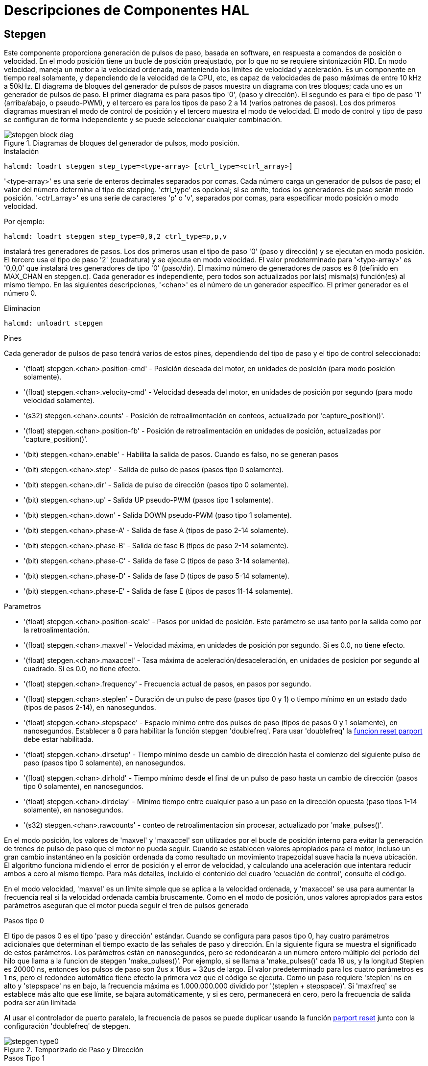 :lang: es

[[cha:realtime-components]]
= Descripciones de Componentes HAL

[[sec:stepgen]]
== Stepgen(((stepgen)))

Este componente proporciona generación de pulsos de paso, basada en software, en
respuesta a comandos de posición o velocidad. En el modo posición tiene
un bucle de posición preajustado, por lo que no se requiere sintonización PID. En
modo velocidad, maneja un motor a la velocidad ordenada, manteniendo los
límites de velocidad y aceleración. Es un componente en tiempo real solamente, y
dependiendo de la velocidad de la CPU, etc, es capaz de velocidades de paso máximas de entre 10 kHz
a 50kHz. El diagrama de bloques del generador de pulsos de pasos muestra un diagrama 
con tres bloques; cada uno es un generador de pulsos de paso. El primer diagrama es para
pasos tipo '0', (paso y dirección). El segundo es para el tipo de paso '1'
(arriba/abajo, o pseudo-PWM), y el tercero es para los tipos de paso 2 a 14
(varios patrones de pasos). Los dos primeros diagramas muestran el modo de control de posición
y el tercero muestra el modo de velocidad. El modo de control y tipo de paso
se configuran de forma independiente y se puede seleccionar cualquier combinación.


.Diagramas de bloques del generador de pulsos, modo posición.(((Stepgen Block Diagram)))
image::images/stepgen-block-diag.png[align="center"]

.Instalación
----
halcmd: loadrt stepgen step_type=<type-array> [ctrl_type=<ctrl_array>]
----

'<type-array>' es una serie de enteros decimales separados por comas. Cada
número carga un generador de pulsos de paso; el valor del número
determina el tipo de stepping. 'ctrl_type' es opcional; si se omite, todos los generadores de paso
serán modo posición. '<ctrl_array>' es una serie de caracteres 'p' o 'v',
separados por comas, para especificar modo posición o modo velocidad.

Por ejemplo:

----
halcmd: loadrt stepgen step_type=0,0,2 ctrl_type=p,p,v
----

instalará tres generadores de pasos. Los dos primeros usan el tipo de paso '0'
(paso y dirección) y se ejecutan en modo posición. El tercero usa el tipo de paso
'2' (cuadratura) y se ejecuta en modo velocidad. El valor predeterminado para
'<type-array>' es '0,0,0' que instalará tres generadores de tipo '0'
(paso/dir). El maximo número de generadores de pasos es 8 (definido en MAX_CHAN en stepgen.c).
Cada generador es independiente, pero todos son actualizados por la(s) misma(s)
función(es) al mismo tiempo. En las siguientes descripciones, '<chan>'
es el número de un generador específico. El primer generador es el número 0.

.Eliminacion
----
halcmd: unloadrt stepgen
----

.Pines
Cada generador de pulsos de paso tendrá varios de estos pines, dependiendo
del tipo de paso y el tipo de control seleccionado:

 * '(float) stepgen.<chan>.position-cmd' - Posición deseada del motor, en
   unidades de posición (para modo posición solamente).
 * '(float) stepgen.<chan>.velocity-cmd' - Velocidad deseada del motor, en
   unidades de posición por segundo (para modo velocidad solamente).
 * '(s32) stepgen.<chan>.counts' - Posición de retroalimentación en conteos,
   actualizado por 'capture_position()'.
 * '(float) stepgen.<chan>.position-fb' - Posición de retroalimentación en
   unidades de posición, actualizadas por 'capture_position()'.
 * '(bit) stepgen.<chan>.enable' - Habilita la salida de pasos. Cuando es falso,
   no se generan pasos
 * '(bit) stepgen.<chan>.step' - Salida de pulso de pasos (pasos tipo 0 solamente).
 * '(bit) stepgen.<chan>.dir' - Salida de pulso de dirección (pasos tipo 0 solamente).
 * '(bit) stepgen.<chan>.up' - Salida UP pseudo-PWM (pasos tipo 1 solamente).
 * '(bit) stepgen.<chan>.down' - Salida DOWN pseudo-PWM (paso tipo 1 solamente).
 * '(bit) stepgen.<chan>.phase-A' - Salida de fase A (tipos de paso 2-14 solamente).
 * '(bit) stepgen.<chan>.phase-B' - Salida de fase B (tipos de paso 2-14 solamente).
 * '(bit) stepgen.<chan>.phase-C' - Salida de fase C (tipos de paso 3-14 solamente).
 * '(bit) stepgen.<chan>.phase-D' - Salida de fase D (tipos de paso 5-14 solamente).
 * '(bit) stepgen.<chan>.phase-E' - Salida de fase E (tipos de pasos 11-14 solamente).

.Parametros[[sec:stepgen-parameters]]
 * '(float) stepgen.<chan>.position-scale' - Pasos por unidad de posición.
   Este parámetro se usa tanto por la salida como por la retroalimentación.
 * '(float) stepgen.<chan>.maxvel' - Velocidad máxima, en unidades de posición
   por segundo. Si es 0.0, no tiene efecto.
 * '(float) stepgen.<chan>.maxaccel' - Tasa máxima de aceleración/desaceleración, en
   unidades de posicion por segundo al cuadrado. Si es 0.0, no tiene efecto.
 * '(float) stepgen.<chan>.frequency' - Frecuencia actual de pasos, en
   pasos por segundo.
 * '(float) stepgen.<chan>.steplen' - Duración de un pulso de paso (pasos
   tipo 0 y 1) o tiempo mínimo en un estado dado (tipos de pasos 2-14), en nanosegundos.
 * '(float) stepgen.<chan>.stepspace' - Espacio mínimo entre dos
   pulsos de paso (tipos de pasos 0 y 1 solamente), en nanosegundos. Establecer a 0 
   para habilitar la función stepgen 'doublefreq'. Para usar 'doublefreq' la
   <<sub:parport-functions, funcion reset parport>> debe estar habilitada.
 * '(float) stepgen.<chan>.dirsetup' - Tiempo mínimo desde un cambio de dirección
   hasta el comienzo del siguiente pulso de paso (pasos tipo 0 solamente), en nanosegundos.
 * '(float) stepgen.<chan>.dirhold' - Tiempo mínimo desde el final de un
   pulso de paso hasta un cambio de dirección (pasos tipo 0 solamente), en nanosegundos.
 * '(float) stepgen.<chan>.dirdelay' - Minimo tiempo entre cualquier paso a un paso
   en la dirección opuesta (paso tipos 1-14 solamente), en nanosegundos.
 * '(s32) stepgen.<chan>.rawcounts' - conteo de retroalimentacion sin procesar, actualizado
   por 'make_pulses()'.

En el modo posición, los valores de 'maxvel' y 'maxaccel' son utilizados por el
bucle de posición interno para evitar la generación de trenes de pulso de paso que
el motor no pueda seguir. Cuando se establecen valores apropiados para el
motor, incluso un gran cambio instantáneo en la posición ordenada
da como resultado un movimiento trapezoidal suave hacia la nueva ubicación. El algoritmo
funciona midiendo el error de posición y el error de velocidad, y
calculando una aceleración que intentara reducir ambos a cero al
mismo tiempo. Para más detalles, incluido el contenido del cuadro 'ecuación
de control', consulte el código.

En el modo velocidad, 'maxvel' es un límite simple que se aplica a la
velocidad ordenada, y 'maxaccel' se usa para aumentar la frecuencia real
si la velocidad ordenada cambia bruscamente. Como en el modo de posición, unos 
valores apropiados para estos parámetros aseguran que el motor pueda seguir el
tren de pulsos generado

.Tipos de pasos

.Pasos tipo 0
El tipo de pasos 0 es el tipo 'paso y dirección' estándar. Cuando se configura para
pasos tipo 0, hay cuatro parámetros adicionales que determinan el tiempo exacto
de las señales de paso y dirección. En la siguiente figura se muestra
el significado de estos parámetros. Los parámetros están en nanosegundos, pero se redondearán a un número entero
múltiplo del período del hilo que llama a la funcion de stepgen 'make_pulses()'.
Por ejemplo, si se llama a 'make_pulses()' cada 16 us, y la longitud Steplen es 20000 ns, entonces los pulsos de paso
son 2us x 16us = 32us de largo. El valor predeterminado para los cuatro parámetros
es 1 ns, pero el redondeo automático tiene efecto la primera vez que el código
se ejecuta. Como un paso requiere 'steplen' ns en alto y 'stepspace' ns
en bajo, la frecuencia máxima es 1.000.000.000 dividido por
'(steplen + stepspace)'. Si 'maxfreq' se establece más alto que ese límite, se
bajara automáticamente, y si es cero, permanecerá en cero, pero la frecuencia de salida
podra ser aún limitada

Al usar el controlador de puerto paralelo, la frecuencia de pasos se puede duplicar usando
la función <<sub:parport-functions, parport reset>> junto con la 
configuración 'doublefreq' de stepgen.

.Temporizado de Paso y Dirección
image::images/stepgen-type0.png[align="center"]

.Pasos Tipo 1
El tipo de pasos 1 tiene dos salidas, 'subir' y 'bajar'. Los pulsos aparecen en una u
otra, dependiendo de la dirección del movimiento deseada. Cada pulso es 'steplen' ns
de largo, y los pulsos están separados por al menos 'stepspace' ns. La
frecuencia máxima es la misma que para el tipo de pasos 0. Si se establece 'maxfreq'
más alto que ese límite, dicha frecuencia se reducirá. Si 'maxfreq' es cero,
seguirá siendo cero, pero la frecuencia de salida seguirá siendo
limitada.

[WARNING]
No use la función 'reset parport' con los tipos de paso 2 - 14.
Pueden producirse resultados inesperados. 

.Paso tipo 2 - 14
Los tipos de pasos 2 a 14 están basados ​​en estados y tienen de dos a cinco
salidas. En cada paso, un contador de estado se incrementa o disminuye.
Se muestran patrones de salida de dos-tres fases, cuatro fases y cinco fases 
como una función del contador de estado. La frecuencia máxima es
1.000.000.000 divididos por 'steplen', y como en los otros modos, 'maxfreq'
se reducirá si está por encima del límite.

.Tipos de pasos de dos y tres fases(((Dos y Tres Fases)))
image::images/stepgen-type2-4.png[align="center"]

.Tipos de pasos de cuatro fases(((Cuatro Fases)))
image::images/stepgen-type5-10.png[align="center"]

.Fases de paso de cinco fases(((Cinco Fases)))
image::images/stepgen-type11-14.png[align="center"]

.Funciones
El componente exporta tres funciones. Cada función actúa en todos
los generadores de impulsos de pasos. No esta soportado ejecutar diferentes generadores en diferentes
hilos.

 * '(funct) stepgen.make-pulses' - Función de alta velocidad para generar
   y contar pulsos (sin punto flotante).
 * '(funct) stepgen.update-freq' - Función de baja velocidad para conversión de posición
   a velocidad, escala y limitación.
 * '(funct) stepgen.capture-position' - Función de baja velocidad para
   retroalimentación, actualizaciones de latches y escalado de posición.

La función de alta velocidad 'stepgen.make-pulses' debe ejecutarse en un
hilo rápido, de 10 a 50 us dependiendo de las
capacidades de la computadora. El período de ese hilo determina la
 frecuencia de paso máxima, ya que 'steplen', 'stepspace', 'dirsetup',
'dirhold' y 'dirdelay' se redondean a un múltiplo entero del
periodo del hilo en nanosegundos. Las otras dos funciones se pueden llamar a una tasa mucho más baja.

[[sec:pwmgen]]
== PWMgen(((PWMgen)))

Este componente proporciona generación de PWM (modulacion de ancho de pulso) basada en software 
y formas de onda PDM (Modulación de Densidad de Pulso). Es un
componente en tiempo real solamente, y dependiendo de la velocidad de la CPU, etc, es capaz de
frecuencias PWM de unos pocos cientos de hercios con una resolución bastante buena, a
quizás 10KHz con resolución limitada.

.Instalación
----
loadrt pwmgen output_type=<config-array>
----

'<config-array>' es una serie de enteros decimales separados por comas. Cada
número hace que se cargue un único generador PWM; el valor del número
determina el tipo de salida. El siguiente ejemplo instalará tres generadores PWM.
No hay un valor predeterminado; si no se especifica '<config-array>',
no se instalarán generadores PWM. La cantidad máxima de generadores de frecuencia
es 8 (definido en MAX_CHAN en pwmgen.c). Cada generador es independiente,
pero todos son actualizados por la(s) misma(s) función(es) al mismo tiempo. En las siguientes
descripciones, '<chan>' es el número de un generador específico. El primer
generador es el número 0.

.Ejemplo
----
loadrt pwmgen output_type=0,1,2
----

.Eliminacion
----
unloadrt pwmgen
----

.Tipos de salida
El generador PWM admite tres diferentes 'tipos de salida'.

 * 'Tipo de salida 0' - un solo pin de salida PWM. Solo se aceptan comandos positivos;
   los valores negativos se tratan como cero (y se verán afectados por el parámetro
   'min-dc' si no son cero).

 * 'Tipo de salida 1' - pines PWM/PDM y de dirección. Entradas positivas y negativas
   saldran como PWM positivo y negativo. El pin de dirección es FALSO
   para comandos positivos, y VERDADERO para comandos negativos. Si su control
   necesita PWM positivo para CW y CCW, use el componente <<sub:abs,abs>>
   para convertir su señal PWM a un valor positivo cuando se ingrese una entrada negativa.

 * 'Tipo de salida 2' - Pines UP y DOWN. Para comandos positivos, la señal PWM
   aparece en la salida up, y la salida down permanece en FALSO. Para comandos negativos
   , la señal PWM aparece en la salida down, y la salida up
   sera FALSO. El tipo de salida 2 es el adecuado para conducir la mayoría de puentes H.

.Pines
Cada generador de PWM tendrá los siguientes pines:

 * '(float) pwmgen.<chan>.value' - Valor de comando, en unidades arbitrarias.
   Será escalado por el parámetro 'scale' (ver a continuación).
 * '(bit) pwmgen.<chan>.enable' - Activa o desactiva las 
   salidas del generador PWM.

Cada generador PWM también tendrá algunos de estos pines, dependiendo del
tipo de salida seleccionado:

 * '(bit) pwmgen.<chan>.pwm' - Salida PWM (o PDM), (tipos de salida 0
   y 1 solo).
 * '(bit) pwmgen.<chan>.dir' - Salida de dirección (salida tipo 1 solamente).
 * '(bit) pwmgen.<chan>.up' - Salida PWM/PDM para un valor de entrada positivo
   (salida tipo 2 solamente).
 * '(bit) pwmgen.<chan>.down' - Salida PWM/PDM para un valor de entrada negativa
   (salida tipo 2 solamente).

.Parámetros
 * '(float) pwmgen.<chan>.scale' - Factor de escala para convertir 'value'
   desde unidades arbitrarias hasta valores de ciclo de trabajo. Por ejemplo, si la escala está configurada en 4000
   y el valor de entrada pasado a pwmgen.<chan>.value es 4000, se tomara el
   100% duty-cycle (siempre activado). Si el valor es 2000, entonces será un 50%
 * '(float) pwmgen.<chan>.pwm-freq' - Frecuencia PWM deseada, en Hz.
   Si es 0.0, genera PDM en lugar de PWM. Si se establece más alto que los límites internos,
   la próxima llamada de 'update_freq()' lo establecerá en el límite interno. Si no es cero,
   y 'dither' es falso, la próxima llamada de 'update_freq()' lo configurará en el
   múltiplo entero más cercano del período de la función 'make_pulses ()'.
 * '(bit) pwmgen.<chan>.dither-pwm' - Si es verdadero, permite el tramado para
   alcanzar una frecuencia promedio PWM o
   ciclos de trabajo que no se pueden obtener con PWM puro. Si es falso, tanto la frecuencia PWM
   y el ciclo de trabajo se redondearán a valores que pueden ser
   logrados exactamente.
 * '(float) pwmgen.<chan>.min-dc' - Ciclo de trabajo mínimo, entre 0.0
   y 1.0 (ciclo de trabajo irá a
   cero cuando está deshabilitado, independientemente de esta configuración).
 * '(float) pwmgen.<chan>.max-dc' - Ciclo de trabajo máximo, entre 0.0
   y 1.0.
 * '(float) pwmgen.<chan>.curr-dc' - Ciclo de trabajo actual - después de toda
   limitación y redondeo (solo lectura).

.Funciones
El componente exporta dos funciones. Cada función actúa en todos los
generadores PWM. No esta soportado ejecutar diferentes generadores en diferentes hilos 

* '(funct) pwmgen.make-pulses' - Función de alta velocidad para generar formas de onda PWM
  (sin punto flotante). La función de alta velocidad 'pwmgen.make-pulses' debe
  ejecutarse en el hilo base (más rápido), de 10 a 50 us dependiendo de la
  capacidades de la computadora. El período de ese hilo determina la máxima
  frecuencia de la portadora PWM, así como la resolución de las señales PWM o PDM. Si
  el hilo base es 50000 ns, entonces cada 50us el módulo decide si es el momento
  de cambiar el estado de la salida. Con un ciclo de trabajo del 50% y frecuencia PWM de 25Hz
  esto significa que la salida cambia de estado cada (1/25)segundos/50uS*50%
  = 400 iteraciones. Esto también significa que tiene 800 valores posible de ciclo de trabajo (sin dithering)
* '(funct) pwmgen.update' - Función de baja velocidad para escalar y limitar el valor y
  manejar otros parámetros Esta es la función del módulo que contiene alguna
  matemática más complicada para calcular en cuántos periodos base el resultado
  debe ser alto, y en cuántos debe ser bajo.

[[sec:encoder]]
== Encoder(((encoder)))

Este componente proporciona un conteo, basado en software, de señales de
encoders de cuadratura. Es un componente en tiempo real, y dependiendo de
la velocidad de la CPU, la latencia, etc., es capaz de obtener tasas de conteo máximas desde 10 kHz hasta
quizás unos 50kHz.

El hilo base debe tener una velocidad doble a la de de conteo para permitir ruido y 
variaciónes de timing. Por ejemplo, si tiene un codificador de 100 impulsos por revolución en el
husillo y sus RPM máximas es 3000, el hilo base máximo debe ser de 25 us.
Un encoder de 100 impulsos por revolución tendrá 400 conteos. La velocidad del eje
de 3000 RPM = 50 RPS (revoluciones por segundo). 400*50 = 20,000 cuentas por
segundo o 50 us entre cuentas.

El diagrama de bloques del encoder contador es un diagrama de un canal de encoder.

.Diagrama de bloque de contador codificador(((Diagrama de bloque del codificador)))
image::images/encoder-block-diag.png[align="center"]

.Instalación
----
halcmd: loadrt encoder [num_chan=<counters>]
----

'<counters>' es la cantidad de contadores de encoder que desea
instalar. Si no se especifica 'numchan',  serán instalados tres contadores. 
El maximo número de contadores es 8 (definido en MAX_CHAN en encoder.c). Cada
contador es independiente, pero todos son actualizados por la(s) misma(s) función(es)
 al mismo tiempo. En las siguientes descripciones, '<chan>' es el número
de un contador específico. El primer contador es el número 0.

.Eliminacion

----
halcmd: unloadrt encoder
----

.Pines
 * 'encoder.<chan>.counter-mode' (bit, I/O) (predeterminado: FALSE) - Habilita el
   modo contador. Cuando es VERDADERO, el contador cuenta cada flanco ascendente 
   de la entrada de la fase A, ignorando el valor en la fase B. Esto es útil para 
   contar la salida de un solo canal del sensor (sin cuadratura). Cuando es FALSO, 
   cuenta en modo cuadratura.
 * 'encoder.<chan>.counts' (s32, salida) - Posición, en conteos del codificador.
 * 'encoder.<chan>.counts-latched' (s32, salida) - No se usa en este momento.
 * 'encoder.<chan>.index-enable' (bit, I/O) - Cuando es VERDADERO, 'counts' y
   'position' se resetean a cero en el siguiente flanco ascendente de la Fase Z. 
   Al mismo tiempo, 'index-enable' se resetea a cero para indicar que el
   flanco ascendente ha aparecido. El pin es bidireccional. Si
   'index-enable' es FALSO, el canal de la fase Z del codificador será
   ignorado, y el contador contará normalmente. El controlador del codificador nunca 
   pondra 'index-enable' en VERDADERO, pero otros componentes puede hacerlo.
 * 'encoder.<chan>.latch-falling' (bit, entrada) (predeterminado: TRUE) - No utilizado
   en este momento.
 * 'encoder.<chan>.latch-input' (bit, entrada) (predeterminado: TRUE) - No utilizado
   en este momento.
 * 'encoder.<chan>.latch-rising' (bit, entrada) - No se usa en este momento.
 * 'encoder.<chan>.min-speed-estimate' (float, entrada) - Determina la
   magnitud de velocidad verdadera mínima a la cual
   la velocidad se estimará como distinta de cero, y 'position-interpolated'
   es interpolada. Las unidades de 'min-speed-estimate' son las mismas que
   unidades de 'velocity'. El factor de escala, en cuentas por unidad de longitud. Ajustar
   este parámetro demasiado bajo hará que tome mucho tiempo el que la velocidad pase a 0 después
   de que los impulsos del encoder han dejado de llegar.
 * 'encoder.<chan>.phase-A' (bit, entrada) - Fase A de la señal del codificador en cuadratura.
 * 'encoder.<chan>.phase-B' (bit, entrada) - Fase B de la señal del codificador en cuadratura.
 * 'encoder.<chan>.phase-Z' (bit, entrada) - Fase Z (pulso de índice) de la señal del codificador en cuadratura.
 * 'encoder.<chan>.position' (float, salida) - Posición en unidades escaladas (ver 'position-scale').
 * 'encoder.<chan>.position-interpolated' (float, salida) - Posición en unidades escaladas, interpoladas entre
   cuenta del codificador. La 'posición interpolada' intenta interpolar
   entre cuentas del codificador, basandose ​​en la mayor
   velocidad medida reciente. Solo válido cuando la velocidad es aproximadamente
   constante y superior a 'min-speed-estimate'. No lo use para control de posición, ya que su 
   valor es incorrecto a velocidades bajas, durante las inversiones de dirección y durante los cambios de velocidad.
   Sin embargo, permite usar un codificador de pocos impulsos (incluido un impulso por
   revolución) para roscado en el torno, y puede tener
   otros usos también.
 * 'encoder.<chan>.position-latched (float, salida)' - No utilizado en este momento.
 * 'encoder.<chan>.position-scale (float, I/O)' - Factor de escala, en
   cuentas por unidad de longitud. Por ejemplo, si
   la escala de posición es 500, entonces 1000 conteos del codificador se reportarán
   como una posición de 2.0 unidades.
 * 'encoder.<chan>.rawcounts (s32, entrada)' - Conteo sin procesar, determinado por
   la funcion 'update-counters'. Este valor es
   actualizado con más frecuencia que las cuentas y la posición. Tampoco se ve afectado
   por un reinicio o pulso de índice.
 * 'encoder.<chan>.reset' (bit, entrada) - Cuando es VERDADERO, fuerza 'count' y
   'position' a cero de inmediato.
 * 'encoder.<chan>.velocity' (float, salida) - Velocidad en unidades escaladas por segundo. 
   Se utiliza un algoritmo que reduce en gran medida la cuantificación
   de ruido comparado con una simple diferenciacion de la salida de 'position'. Cuando la magnitud
   de la verdadera velocidad está por debajo de la
   estimación de velocidad mínima, la salida de velocidad es 0.
 * 'encoder.<chan>.x4-mode (bit, I/O) (predeterminado: TRUE)' - Habilita el
   modo 4x. Cuando es VERDADERO, el contador cuenta cada borde de
   la forma de onda en cuadratura (cuatro cuentas por ciclo completo). Cuando es falso,
   solo cuenta una vez por ciclo completo. Cuando es FALSO, este parámetro es ignorado.
   El modo 1x es útil para algunos jogwheels.

.Parámetros
* 'encoder.<chan>.capture-position.time (s32, RO)'
* 'encoder.<chan>.capture-position.tmax (s32, RW)'
* 'encoder.<chan>.update-counters.time (s32, RO)'
* 'encoder.<chan>.update-counter.tmax (s32, RW)'

.Funciones

El componente exporta dos funciones. Cada función actúa en todos los
contadores de encoder - no esta soportado ejecutar diferentes contadores en diferentes hilos.

* '(funct) encoder.update-counters' - Función de alta velocidad para contar
   pulsos (sin punto flotante).
* '(funct) encoder.capture-position' - Función de baja velocidad para actualizar
   latches y escala de posición.

[[sec:pid]]
== PID(((PID)))

Este componente proporciona control Proporcional/Integral/Derivativo
en bucles. Es un componente en tiempo real solamente. Para simplificar, esta discusión
asume que estamos hablando de bucles de posición, sin embargo este
componente se puede utilizar para implementar otros ciclos de retroalimentación como velocidad,
altura de una antorcha, temperatura, etc. El diagrama de bloque de lazo PID es un
diagrama de bloques de un solo bucle PID.

[[fig:pid-block-diag]]
.PID Diagrama de bloque de bucle(((Diagrama de bloques PID)))
image::images/pid-block-diag.png[align="center"]

.Instalación
----
halcmd: loadrt pid [num_chan=<loops>] [debug=1]
----

'<loops>' es la cantidad de bucles PID que desea instalar. Si
'numchan' no se especifica, se instalará un solo bucle. El maximo
número de bucles es 16 (definido por MAX_CHAN en pid.c). Cada bucle es completamente
independiente. En las siguientes descripciones, '<loopnum>' es el numero de bucle
de un bucle específico. El primer bucle es el número 0.

Si se especifica 'debug=1', el componente exportará algunos
pines que
pueden ser útiles durante la depuración y el ajuste. Por defecto, los pines extra
no se exportan, para ahorrar espacio en la memoria compartida y evitar
abarrotar la lista de pines.

.Eliminacion
----
halcmd: unloadrt pid
----

.Pines
Los tres pines más importantes son

 * '(float) pid.<loopnum>.command' - La posición deseada, que sera
   la comandada por otro componente del sistema.
 * '(float) pid.<loopnum>.feedback' - La posición actual, que sera
   la medida por un dispositivo de retroalimentación tal como un encoder.
 * '(float) pid.<loopnum>.output' - Comando de velocidad que intenta
   pasar de la posición actual a la posición deseada.

Para un bucle de posición, 'command' y 'feedback' están en unidades de posición.
Para un eje lineal, esto podría ser pulgadas, mm, metros o lo que sea
pertinente. Del mismo modo, para un eje angular, podría ser grados, radianes,
etc. Las unidades del pin 'output' representan el cambio necesario para hacer
que la retroalimentación coincida con el comando. Como tal, para un bucle de posición, 'output'
es una velocidad, en pulgadas/seg, mm/seg, grados/seg, etc. Las unidades de tiempo son
siempre en segundos, y las unidades de velocidad coinciden con las unidades de posición. Si
el comando y la retroalimentación están en metros, la salida está en metros por
segundo.

Cada bucle tiene dos pines que se utilizan para monitorizar o controlar la
operación general del componente.

 * '(float) pid.<loopnum>.error' - Igual a '.command' menos '.feedback'.
 * '(bit) pid. <loopnum>.enable' - Un bit que habilita el bucle. Si
   '.enable' es falso, todos los integradores se resetean y la salida es
   obligada a cero. Si '.enable' es verdadero, el ciclo funciona normalmente.

Pines usados ​​para informar la saturación. La saturación ocurre cuando la salida de
el bloque PID está en su límite máximo o mínimo.

* '(bit) pid.<loopnum>.saturated' - Verdadero cuando la salida está saturada.
* '(float) pid.<loopnum>.saturated_s' - El tiempo que la salida ha sido saturada.
* '(s32) pid.<loopnum>.saturated_count' - La hora en que la salida ha sido saturada.

Las ganancias PID, los límites y otras características 'ajustables' del ciclo estan
disponible como pines para que puedan ajustarse dinámicamente para obtener más
posibilidades de ajuste avanzadas.

 * '(float) pid.<loopnum>.Pgain' - Ganancia proporcional
 * '(float) pid.<loopnum>.Igain' - Ganancia integral
 * '(float) pid.<loopnum>.Dgain' - Ganancia derivativa
 * '(float) pid.<loopnum>.bias' - Offset constante en la salida
 * '(float) pid.<loopnum>.FF0' - Zeroth Order feedforward - salida
   proporcional al comando (posición).
 * '(float) pid.<loopnum>.FF1' - First order feedforward - salida
   proporcional a la derivada del comando (velocidad).
 * '(float) pid.<loopnum>.FF2' - Second order feedforward - salida
   proporcional a la 2da derivada
   del comando (aceleración).
 * '(float) pid.<loopnum>.deadband' - Cantidad de error que se ignorará
 * '(float) pid.<loopnum>.maxerror' - Límite de error
 * '(float) pid.<loopnum>.maxerrorI' - Limite en error integrador
 * '(float) pid.<loopnum>.maxerrorD' - Límite de error derivativo
 * '(float) pid.<loopnum>.maxcmdD' - Límite de derivada del comando
 * '(float) pid.<loopnum>.maxcmdDD' - Límite de 2ª derivada del comando
 * '(float) pid.<loopnum>.maxoutput' - Límite en el valor de salida

Si se especificó 'debug=1' cuando el componente se instaló,
se exportarán cuatro pines adicionales:

* '(float) pid.<loopnum>.errorI' - Integral de error.
* '(float) pid.<loopnum>.errorD' - Derivada del error.
* '(float) pid.<loopnum>.commandD' - Derivada del comando.
* '(float) pid.<loopnum>.commandDD' - 2da derivada del comando.

.Funciones
El componente exporta una función para cada lazo PID. Esta función
realiza todos los cálculos necesarios para el ciclo. Como cada ciclo tiene
su propia función, los bucles individuales se pueden incluir en diferentes hilos
y ejecutar a diferentes velocidades.

 * '(funct) pid.<loopnum>.do_pid_calcs' - Realiza todos los cálculos
   para un solo bucle PID.

Si quieres entender el algoritmo exacto utilizado para calcular la
salida del bucle PID, consulte la figura <<fig:pid-block-diag, Diagrama de bloques de bucle PID>>, los
comentarios al comienzo de 'emc2/src/hal/components/pid.c', y 
por supuesto, el código en sí. Los cálculos del bucle están en la funcion C 'calc_pid()'.

[[sec:simulated-encoder]]
== Encoder simulado(((Simulated Encoder)))

El encoder simulado es exactamente eso. Produce pulsos en cuadratura
con un pulso de índice, a una velocidad controlada por un pin HAL. Principalmente útil
para pruebas.

.Instalación
----
halcmd: loadrt sim-encoder num_chan=<número>
----

'<número>' es la cantidad de codificadores que quiere simular. Si no se
especifica, se instalará un solo encoder simulado. El número máximo es 8 (
definido por MAX_CHAN en sim_encoder.c).

.Eliminacion
----
halcmd: unloadrt sim-encoder
----

.Pines
 * '(float) sim-encoder.<chan-num>.speed' - El comando de velocidad para el
   eje simulado.
 * '(bit) sim-encoder.<chan-num>.phase-A' - Salida de cuadratura.
* '(bit) sim-encoder.<chan-num>.phase-B' - Salida de cuadratura.
 * '(bit) sim-encoder.<chan-num>.phase-Z' - Salida de impulsos de índice.

Cuando '.speed' es positivo, '.phase-A' precede a '.phase-B'.

.Parámetros
 * '(u32) Sim-encoder.<chan-num>.ppr' - Impulsos por revolución.
 * '(float) Sim-encoder.<chan-num>.scale' - Factor de escala para 'speed'.
   El valor predeterminado es 1.0, lo que significa que 'speed' está en revoluciones por segundo.
   Cambie a 60 para RPM, a 360 para
   grados por segundo, a 6.283185 para radianes por segundo, etc.

Tenga en cuenta que los pulsos por revolución no son lo mismo que los recuentos por
revolución. Un pulso es un ciclo de cuadratura completo. En la mayoría de encoder,
los contadores contarán cuatro veces durante un ciclo completo.

.Funciones

El componente exporta dos funciones. Cada función afecta a todos
los encoder simulados

 * '(funct) sim-encoder.make-pulses' - Función de alta velocidad para
   generar impulsos de cuadratura (sin punto flotante).
 * '(funct) sim-encoder.update-speed' - Función de baja velocidad para leer
   'speed', escalar y configurar 'make-pulses'.

[[sec:debounce]]
== Debounce(((debounce)))

Debounce es un componente en tiempo real que puede filtrar los rebotes creados
por interruptores de contactos mecánicos. También puede ser útil en otras
aplicaciones donde los pulsos cortos deben ser rechazados.

.Instalación
----
halcmd: loadrt debounce cfg=<config-string>
----

'<config-string>' es una serie de enteros decimales separados por comas.
Cada número instala
un grupo de filtros antirrebote idénticos, el número determina cuántos
filtros están en el grupo

Por ejemplo:

----
halcmd: loadrt debounce cfg=1,4,2
----

instalará tres grupos de filtros. El grupo 0 contiene un filtro,
el grupo 1 contiene cuatro y el grupo 2 contiene dos filtros. El valor por defecto
valor para '<config-string>' es "'1'" que instalará un solo grupo
que contiene un solo filtro. El
número máximo de grupos es 8 (definido por MAX_GROUPS en debounce.c).
La cantidad máxima de filtros en un grupo está limitada solo por el 
espacio de memoria compartida. Cada grupo es completamente independiente. Todos los filtros en
un solo grupo son idénticos, y todos son actualizados por la misma
funcion al mismo tiempo. En las siguientes descripciones, '<G>' es el
número de grupo y '<F>' es el número de filtro dentro del grupo. El
primer filtro es el grupo 0, filtro 0.

.Eliminacion
----
halcmd: unloadrt debounce
----

.Pines
Cada filtro individual tiene dos pines.

* '(bit) debounce.<G>.<F>.in' - Entrada del filtro '<F>' en el grupo '<G>'.
* '(bit) debounce.<G>.<F>.out' - Salida del filtro '<F>' en el grupo '<G>'.

.Parámetros
Cada grupo de filtros tiene un parámetro footnote:[Cada filtro individual
también tiene una variable de estado interna. Hay un switch en tiempo de
compilacion que puede exportar esa variable como parámetro. Esta
está destinado a pruebas, y simplemente desperdicia memoria compartida en condiciones normales.].

* '(s32) debounce.<G>.delay' - Retraso del filtro para todos los filtros del grupo '<G>'.

El retraso del filtro está en unidades de período de hilos. El retraso mínimo es
cero. La salida de un filtro de retardo cero sigue exactamente su entrada:
no filtra nada. A medida que aumenta "delay", son rechazados rebotes mas largos. 
Si 'delay' es 4, todos los rebotes menores que o
igual a cuatro períodos de hilo serán rechazados.

.Funciones
Cada grupo de filtros tiene una función que actualiza todos los filtros
en ese grupo 'simultáneamente'. Diferentes grupos de filtros pueden ser
actualizado a partir de diferentes hilos en diferentes períodos.

* '(funct) debounce.<G>' - Actualiza todos los filtros en el grupo '<G>'.

[[sec:siggen]]
== Siggen(((Siggen)))

Siggen es un componente en tiempo real que genera ondas cuadradas, triángulares y
sinusoidales. Se usa principalmente para pruebas.

.Instalación
----
halcmd: loadrt siggen [num_chan=<chans>]
----

'<chans>' es la cantidad de generadores de señal que desea instalar.
Si no se especifica 'numchan', se instalará un generador de señal.
El maximo número de generadores es 16 (como se define en MAX_CHAN en siggen.c). Cada
 generador es completamente independiente. En las siguientes descripciones,
'<chan>' es el número de un generador de señal específico (los números
comenzar en 0).

.Eliminacion
----
halcmd: unloadrt siggen
----

.Pines
Cada generador tiene cinco pines de salida.

* '(float) siggen.<chan>.sine' - Salida de onda sinusoidal.
* '(float) siggen.<chan>.cosine' - Salida de coseno.
* '(float) siggen.<chan>.sawtooth' - Salida de diente de sierra.
* '(float) siggen.<chan>.triangle' - Salida de onda triangular.
* '(float) siggen.<chan>.square' - Salida de onda cuadrada.

Las cinco salidas tienen la misma frecuencia, amplitud y offset.

Además de los pines de salida, hay tres pines de control:

 * '(float) siggen.<chan>.frequency' - Establece la frecuencia en hercios,
   el valor predeterminado es 1 Hz.
 * '(float) siggen.<chan>.amplitude' - Establece la amplitud máxima de
   formas de onda de salida, por defecto es 1.
 * '(float) siggen.<chan>.offset' - Establece el desplazamiento DC de la salida de
   formas de onda, por defecto es 0.

Por ejemplo, si 'siggen.0.amplitude' es 1.0 y 'siggen.0.offset' es
0.0, las salidas oscilarán de -1.0 a /+1.0. Si 'siggen.0.amplitude'
es 2.5 y 'siggen.0.offset' es 10.0, entonces las salidas oscilarán desde
7.5 a 12.5.

.Parámetros
Ninguno. footnote:[Antes de la versión 2.1, frecuencia, amplitud y desplazamiento
fueron parámetros. Se cambiaron a pines para permitir el control por otros
componentes]

.Funciones
* '(funct) siggen.<chan>.update' - Calcula nuevos valores para las cinco salidas.

[[sec:lut5]]
== lut5(((lut5)))

El componente lut5 es un componente lógico de 5 entradas basado en una tabla de búsqueda.

* 'lut5' no requiere un hilo de punto flotante.

.Instalación y uso
----
loadrt lut5 [count=N|names=name1[,name2...]]
addf lut5.N servo-thread | base-thread
setp lut5.N.function 0xN
----

.Función de computacion
Para calcular el número hexadecimal para la función comenzando desde la parte superior
ponga un 1 o 0 para indicar si esa fila sería verdadera o falsa. A continuación, escriba cada
número en la columna de salida comenzando desde arriba y escribiéndolos desde la derecha
a la izquierda. Este será el número binario. Usando una calculadora, ingrese el número binario 
y luego conviértalo en hexadecimal; ese será el valor para la función.

.Tabla de búsqueda
[width="50%",cols="6*^",options="header"]
|====================================
|Bit 4|Bit 3|Bit 2|Bit 1|Bit 0|Output
|0|0|0|0|0|
|0|0|0|0|1|
|0|0|0|1|0|
|0|0|0|1|1|
|0|0|1|0|0|
|0|0|1|0|1|
|0|0|1|1|0|
|0|0|1|1|1|
|0|1|0|0|0|
|0|1|0|0|1|
|0|1|0|1|0|
|0|1|0|1|1|
|0|1|1|0|0|
|0|1|1|0|1|
|0|1|1|1|0|
|0|1|1|1|1|
|1|0|0|0|0|
|1|0|0|0|1|
|1|0|0|1|0|
|1|0|0|1|1|
|1|0|1|0|0|
|1|0|1|0|1|
|1|0|1|1|0|
|1|0|1|1|1|
|1|1|0|0|0|
|1|1|0|0|1|
|1|1|0|1|0|
|1|1|0|1|1|
|1|1|1|0|0|
|1|1|1|0|1|
|1|1|1|1|0|
|1|1|1|1|1|
|====================================

.Ejemplo de dos entradas
En la siguiente tabla, hemos seleccionado el estado de salida para cada línea
que deseamos sea verdad

.Tabla de búsqueda
[width="50%",cols="6*^",options="header"]
|====================================
|Bit 4|Bit 3|Bit 2|Bit 1|Bit 0|Output
|0|0|0|0|0|0
|0|0|0|0|1|1
|0|0|0|1|0|0
|0|0|0|1|1|1
|====================================

Mirando la columna de salida de nuestro ejemplo queremos que la salida esté en ON
cuando Bit 0 o (Bit 0 y Bit1) están activados y nada más. El número binario es
'b1010' (gira la salida 90 grados CW). Ingrese este número en la
calculadora luego cambie la pantalla a hexadecimal y el número necesario para
la función es '0xa'. El prefijo hexadecimal es '0x'.

